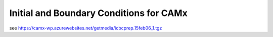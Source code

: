 Initial and Boundary Conditions for CAMx
========================================


see https://camx-wp.azurewebsites.net/getmedia/icbcprep.15feb06_1.tgz
